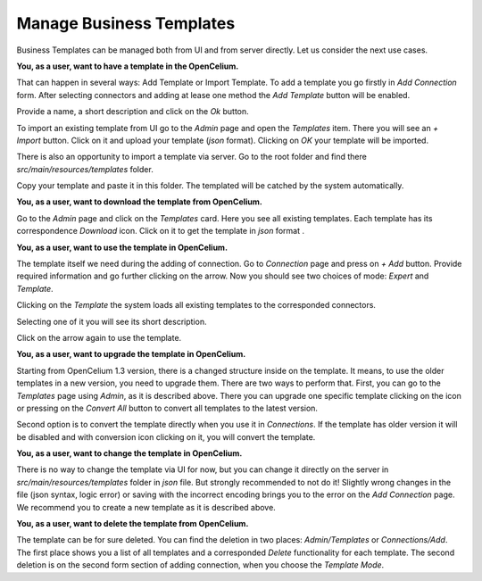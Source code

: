 ##################
Manage Business Templates
##################

Business Templates can be managed both from UI and from server directly. Let us consider the next use cases.

**You, as a user, want to have a template in the OpenCelium.**

That can happen in several ways: Add Template or Import Template. To add a template you go firstly in *Add Connection*
form. After selecting connectors and adding at lease one method the *Add Template* button will be enabled.

Provide a name, a short description and click on the *Ok* button.

|add_template_dialog|

To import an existing template from UI go to the *Admin* page and open the *Templates* item. There you will see
an *+ Import* button. Click on it and upload your template (*json* format). Clicking on *OK* your template will be imported.

|import_template_dialog|

There is also an opportunity to import a template via server. Go to the root folder and find there *src/main/resources/templates* folder.

|template_backend_placement|

Copy your template and paste it in this folder. The templated will be catched by the system automatically.

**You, as a user, want to download the template from OpenCelium.**

Go to the *Admin* page and click on the *Templates* card. Here you see all existing templates.
Each template has its correspondence *Download* icon. Click on it to get the template in *json* format |download_icon|.

**You, as a user, want to use the template in OpenCelium.**

The template itself we need during the adding of connection. Go to *Connection* page and press on *+ Add* button.
Provide required information and go further clicking on the arrow. Now you should see two choices of mode:
*Expert* and *Template*.

|choose_mode_form|

Clicking on the *Template* the system loads all existing templates to the corresponded connectors.

|choose_template|

Selecting one of it you will see its short description.

|selected_template|

Click on the arrow again to use the template.

**You, as a user, want to upgrade the template in OpenCelium.**

Starting from OpenCelium 1.3 version, there is a changed structure inside on the template. It means,
to use the older templates in a new version, you need to upgrade them. There are two ways to perform that.
First, you can go to the *Templates* page using *Admin*, as it is described above. There you can upgrade one
specific template clicking on the icon |list_upgrade_icon| or pressing on the *Convert All* button to convert all
templates to the latest version.

Second option is to convert the template directly when you use it in *Connections*. If the template has older
version it will be disabled and with conversion icon |list_upgrade_icon| clicking on it, you will convert the template.

**You, as a user, want to change the template in OpenCelium.**

There is no way to change the template via UI for now, but you can change it directly on the server in
*src/main/resources/templates* folder in *json* file. But strongly recommended to not do it! Slightly
wrong changes in the file (json syntax, logic error) or saving with the incorrect encoding brings you
to the error on the *Add Connection* page. We recommend you to create a new template as it is described above.

**You, as a user, want to delete the template from OpenCelium.**

The template can be for sure deleted. You can find the deletion in two places: *Admin/Templates*
or *Connections/Add*. The first place shows you a list of all templates and a corresponded *Delete*
functionality for each template. The second deletion is on the second form section of adding connection,
when you choose the *Template Mode*.


.. |add_template_dialog| image:: ../img/management/templates/add_template_dialog.png
   :align: middle
.. |import_template_dialog| image:: ../img/management/templates/import_template_dialog.png
   :align: middle
.. |template_backend_placement| image:: ../img/management/templates/template_backend_placement.png
   :align: middle
.. |download_icon| image:: ../img/management/templates/download_icon.png
.. |choose_mode_form| image:: ../img/management/templates/choose_mode_form.png
   :align: middle
.. |choose_template| image:: ../img/management/templates/choose_template.png
   :align: middle
.. |selected_template| image:: ../img/management/templates/selected_template.png
   :align: middle
.. |list_upgrade_icon| image:: ../img/management/templates/list_upgrade_icon.png